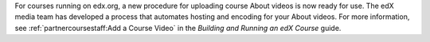 
For courses running on edx.org, a new procedure for uploading course About
videos is now ready for use. The edX media team has developed a process that
automates hosting and encoding for your About videos. For more information,
see :ref:`partnercoursestaff:Add a Course Video` in the *Building and Running
an edX Course* guide.
